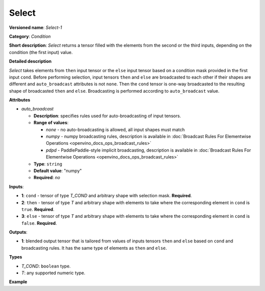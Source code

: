 .. {#openvino_docs_ops_condition_Select_1}

Select
======


.. meta::
  :description: Learn about Select-1 - an element-wise, condition operation, which
                can be performed on three given tensors in OpenVINO.

**Versioned name**: *Select-1*

**Category**: *Condition*

**Short description**: *Select* returns a tensor filled with the elements from the second or the third inputs, depending on the condition (the first input) value.

**Detailed description**

*Select* takes elements from ``then`` input tensor or the ``else`` input tensor based on a condition mask provided in the first input ``cond``. Before performing selection, input tensors ``then`` and ``else`` are broadcasted to each other if their shapes are different and ``auto_broadcast`` attributes is not ``none``. Then the ``cond`` tensor is one-way broadcasted to the resulting shape of broadcasted ``then`` and ``else``. Broadcasting is performed according to ``auto_broadcast`` value.

**Attributes**

* *auto_broadcast*

  * **Description**: specifies rules used for auto-broadcasting of input tensors.
  * **Range of values**:

    * *none* - no auto-broadcasting is allowed, all input shapes must match
    * *numpy* - numpy broadcasting rules, description is available in :doc:`Broadcast Rules For Elementwise Operations <openvino_docs_ops_broadcast_rules>`
    * *pdpd* - PaddlePaddle-style implicit broadcasting, description is available in :doc:`Broadcast Rules For Elementwise Operations <openvino_docs_ops_broadcast_rules>`
  * **Type**: ``string``
  * **Default value**: "numpy"
  * **Required**: *no*


**Inputs**:

* **1**: ``cond`` - tensor of type *T_COND* and arbitrary shape with selection mask. **Required**.

* **2**: ``then`` - tensor of type *T* and arbitrary shape with elements to take where the corresponding element in ``cond`` is ``true``. **Required**.

* **3**: ``else`` - tensor of type *T* and arbitrary shape with elements to take where the corresponding element in ``cond`` is ``false``. **Required**.


**Outputs**:

* **1**: blended output tensor that is tailored from values of inputs tensors ``then`` and ``else`` based on ``cond`` and broadcasting rules. It has the same type of elements as ``then`` and ``else``.

**Types**

* *T_COND*: ``boolean`` type.
* *T*: any supported numeric type.

**Example**

.. code-block:: xml
   :force:

    <layer ... type="Select">
        <input>
            <port id="0">     <!-- cond value is: [[false, false], [true, false], [true, true]] -->
                <dim>3</dim>
                <dim>2</dim>
            </port>
            <port id="1">     <!-- then value is: [[-1, 0], [1, 2], [3, 4]] -->
                <dim>3</dim>
                <dim>2</dim>
            </port>
            <port id="2">     <!-- else value is: [[11, 10], [9, 8], [7, 6]] -->
                <dim>3</dim>
                <dim>2</dim>
            </port>
        </input>
        <output>
            <port id="1">     <!-- output value is: [[11, 10], [1, 8], [3, 4]] -->
                <dim>3</dim>
                <dim>2</dim>
            </port>
        </output>
    </layer>




